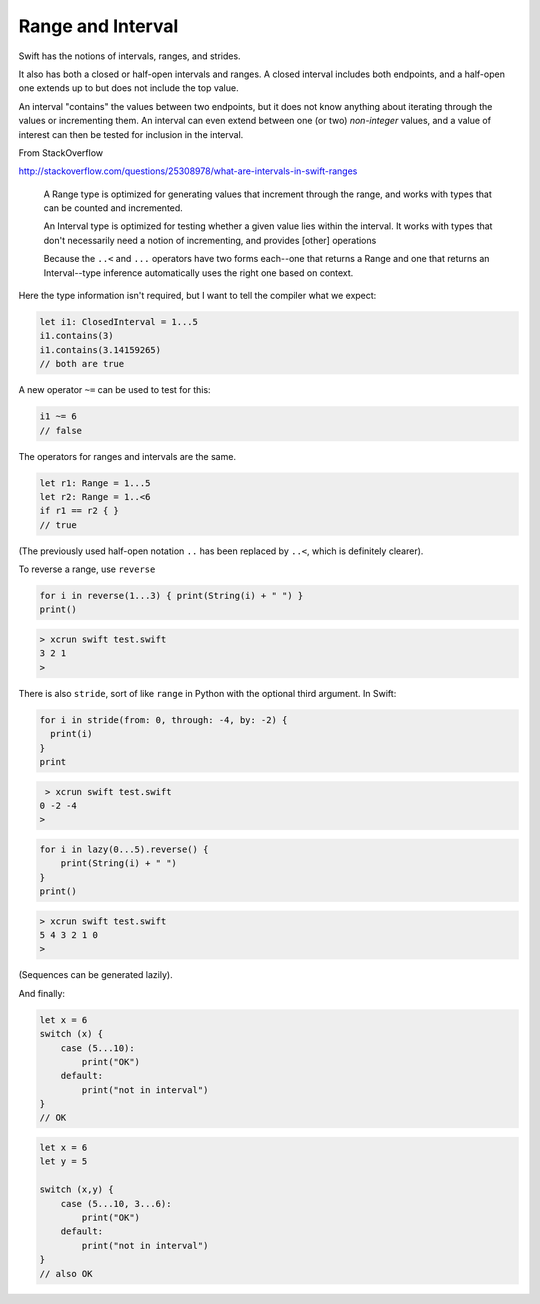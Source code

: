 .. _range:

##################
Range and Interval
##################

Swift has the notions of intervals, ranges, and strides.

It also has both a closed or half-open intervals and ranges.  A closed interval includes both endpoints, and a half-open one extends up to but does not include the top value.

An interval "contains" the values between two endpoints, but it does not know anything about iterating through the values or incrementing them.  An interval can even extend between one (or two) *non-integer* values, and a value of interest can then be tested for inclusion in the interval.

From StackOverflow

http://stackoverflow.com/questions/25308978/what-are-intervals-in-swift-ranges

    A Range type is optimized for generating values that increment through the range, and works with types that can be counted and incremented.

    An Interval type is optimized for testing whether a given value lies within the interval. It works with types that don't necessarily need a notion of incrementing, and provides [other] operations

    Because the ``..<`` and ``...`` operators have two forms each--one that returns a Range and one that returns an Interval--type inference automatically uses the right one based on context.

Here the type information isn't required, but I want to tell the compiler what we expect:

.. sourcecode:: bash

    let i1: ClosedInterval = 1...5
    i1.contains(3)
    i1.contains(3.14159265)
    // both are true

A new operator ``~=`` can be used to test for this:

.. sourcecode:: bash

    i1 ~= 6
    // false

The operators for ranges and intervals are the same.

.. sourcecode:: bash

    let r1: Range = 1...5
    let r2: Range = 1..<6
    if r1 == r2 { }
    // true

(The previously used half-open notation ``..`` has been replaced by ``..<``, which is definitely clearer).

To reverse a range, use ``reverse``

.. sourcecode:: bash

    for i in reverse(1...3) { print(String(i) + " ") }
    print()

.. sourcecode:: bash

    > xcrun swift test.swift
    3 2 1
    >

There is also ``stride``, sort of like ``range`` in Python with the optional third argument.  In Swift:

.. sourcecode:: bash

    for i in stride(from: 0, through: -4, by: -2) {
      print(i)
    }
    print

.. sourcecode:: bash

     > xcrun swift test.swift
    0 -2 -4
    >

.. sourcecode:: bash

    for i in lazy(0...5).reverse() {
        print(String(i) + " ")
    }
    print()

.. sourcecode:: bash

    > xcrun swift test.swift
    5 4 3 2 1 0 
    >

(Sequences can be generated lazily).

And finally:

.. sourcecode:: bash

    let x = 6
    switch (x) {
        case (5...10):
            print("OK")
        default:
            print("not in interval")
    }
    // OK

.. sourcecode:: bash

    let x = 6
    let y = 5

    switch (x,y) {
        case (5...10, 3...6):
            print("OK")
        default:
            print("not in interval")
    }
    // also OK
